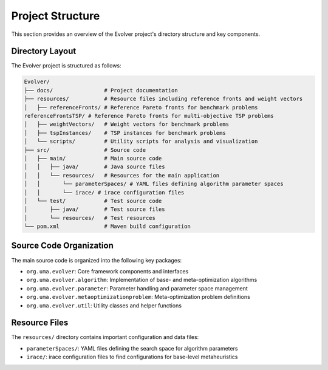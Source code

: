 .. _project_structure:

Project Structure
=================

This section provides an overview of the Evolver project's directory structure and key components.

Directory Layout
----------------

The Evolver project is structured as follows:

.. code-block:: text

    Evolver/
    ├── docs/                # Project documentation
    ├── resources/           # Resource files including reference fronts and weight vectors
    │   ├── referenceFronts/ # Reference Pareto fronts for benchmark problems
    referenceFrontsTSP/ # Reference Pareto fronts for multi-objective TSP problems
    │   ├── weightVectors/   # Weight vectors for benchmark problems
    │   ├── tspInstances/    # TSP instances for benchmark problems
    │   └── scripts/         # Utility scripts for analysis and visualization
    ├── src/                 # Source code
    │   ├── main/            # Main source code
    │   │   ├── java/        # Java source files
    │   │   └── resources/   # Resources for the main application
    │   │       └── parameterSpaces/ # YAML files defining algorithm parameter spaces
    │   │       └── irace/ # irace configuration files
    │   └── test/            # Test source code
    │       ├── java/        # Test source files
    │       └── resources/   # Test resources
    └── pom.xml              # Maven build configuration

Source Code Organization
------------------------

The main source code is organized into the following key packages:

- ``org.uma.evolver``: Core framework components and interfaces
- ``org.uma.evolver.algorithm``: Implementation of base- and meta-optimization algorithms
- ``org.uma.evolver.parameter``: Parameter handling and parameter space management
- ``org.uma.evolver.metaoptimizationproblem``: Meta-optimization problem definitions
- ``org.uma.evolver.util``: Utility classes and helper functions

Resource Files
--------------

The ``resources/`` directory contains important configuration and data files:

- ``parameterSpaces/``: YAML files defining the search space for algorithm parameters
- ``irace/``: irace configuration files to find configurations for base-level metaheuristics

